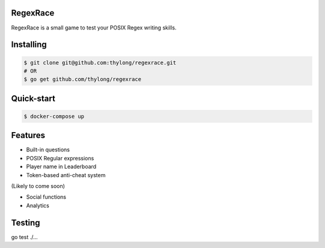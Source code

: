 RegexRace
=========

.. image:: https://travis-ci.org/thylong/regexrace.svg?branch=master
    :target: https://travis-ci.org/thylong/regexrace

RegexRace is a small game to test your POSIX Regex writing skills.


Installing
==========


.. code-block:: console

    $ git clone git@github.com:thylong/regexrace.git
    # OR
    $ go get github.com/thylong/regexrace

Quick-start
==========


.. code-block:: console

    $ docker-compose up

Features
========

- Built-in questions
- POSIX Regular expressions
- Player name in Leaderboard
- Token-based anti-cheat system

(Likely to come soon)

- Social functions
- Analytics

Testing
=======

go test ./...

